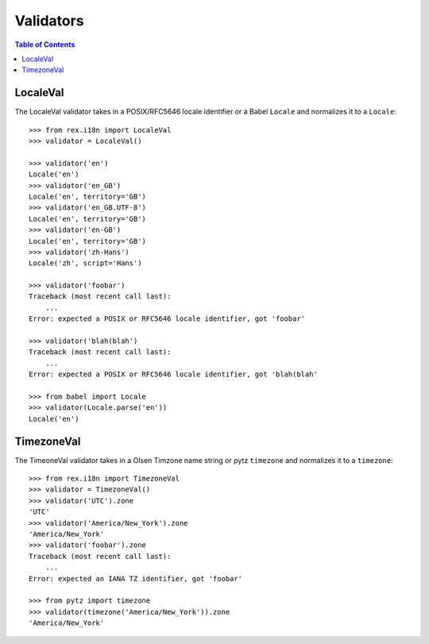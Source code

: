 **********
Validators
**********

.. contents:: Table of Contents


LocaleVal
=========

The LocaleVal validator takes in a POSIX/RFC5646 locale identifier or a Babel
``Locale`` and normalizes it to a ``Locale``::

    >>> from rex.i18n import LocaleVal
    >>> validator = LocaleVal()

    >>> validator('en')
    Locale('en')
    >>> validator('en_GB')
    Locale('en', territory='GB')
    >>> validator('en_GB.UTF-8')
    Locale('en', territory='GB')
    >>> validator('en-GB')
    Locale('en', territory='GB')
    >>> validator('zh-Hans')
    Locale('zh', script='Hans')

    >>> validator('foobar')
    Traceback (most recent call last):
        ...
    Error: expected a POSIX or RFC5646 locale identifier, got 'foobar'

    >>> validator('blah(blah')
    Traceback (most recent call last):
        ...
    Error: expected a POSIX or RFC5646 locale identifier, got 'blah(blah'

    >>> from babel import Locale
    >>> validator(Locale.parse('en'))
    Locale('en')


TimezoneVal
===========

The TimeoneVal validator takes in a Olsen Timzone name string or pytz
``timezone`` and normalizes it to a ``timezone``::

    >>> from rex.i18n import TimezoneVal
    >>> validator = TimezoneVal()
    >>> validator('UTC').zone
    'UTC'
    >>> validator('America/New_York').zone
    'America/New_York'
    >>> validator('foobar').zone
    Traceback (most recent call last):
        ...
    Error: expected an IANA TZ identifier, got 'foobar'

    >>> from pytz import timezone
    >>> validator(timezone('America/New_York')).zone
    'America/New_York'

